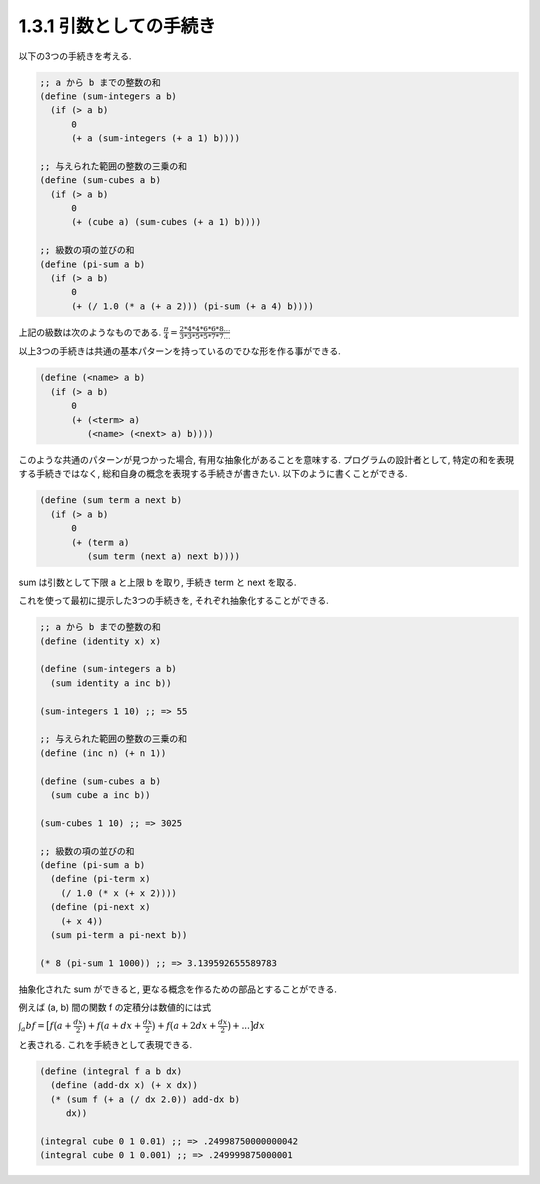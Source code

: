 1.3.1 引数としての手続き
============================

以下の3つの手続きを考える.

.. sourcecode:: scheme

   ;; a から b までの整数の和
   (define (sum-integers a b)
     (if (> a b)
         0
         (+ a (sum-integers (+ a 1) b))))

   ;; 与えられた範囲の整数の三乗の和
   (define (sum-cubes a b)
     (if (> a b)
         0
         (+ (cube a) (sum-cubes (+ a 1) b))))

   ;; 級数の項の並びの和
   (define (pi-sum a b)
     (if (> a b)
         0
         (+ (/ 1.0 (* a (+ a 2))) (pi-sum (+ a 4) b))))

上記の級数は次のようなものである.
:math:`\frac{\pi}{4} = \frac{2*4*4*6*6*8 ...}{3*3*5*5*7*7 ...}`


以上3つの手続きは共通の基本パターンを持っているのでひな形を作る事ができる.

.. sourcecode:: scheme

   (define (<name> a b)
     (if (> a b)
         0
         (+ (<term> a)
            (<name> (<next> a) b))))

このような共通のパターンが見つかった場合, 有用な抽象化があることを意味する.
プログラムの設計者として, 特定の和を表現する手続きではなく, 総和自身の概念を表現する手続きが書きたい.
以下のように書くことができる.

.. sourcecode:: scheme

   (define (sum term a next b)
     (if (> a b)
         0
         (+ (term a)
            (sum term (next a) next b))))

sum は引数として下限 a と上限 b を取り, 手続き term と next を取る.

これを使って最初に提示した3つの手続きを, それぞれ抽象化することができる.

.. sourcecode:: scheme

   ;; a から b までの整数の和
   (define (identity x) x)

   (define (sum-integers a b)
     (sum identity a inc b))

   (sum-integers 1 10) ;; => 55

   ;; 与えられた範囲の整数の三乗の和
   (define (inc n) (+ n 1))

   (define (sum-cubes a b)
     (sum cube a inc b))

   (sum-cubes 1 10) ;; => 3025

   ;; 級数の項の並びの和
   (define (pi-sum a b)
     (define (pi-term x)
       (/ 1.0 (* x (+ x 2))))
     (define (pi-next x)
       (+ x 4))
     (sum pi-term a pi-next b))

   (* 8 (pi-sum 1 1000)) ;; => 3.139592655589783


抽象化された sum ができると, 更なる概念を作るための部品とすることができる.

例えば (a, b) 間の関数 f の定積分は数値的には式

:math:`\int_{a}{b} f = \left\bigl[ f \left\bigl( a + \frac{dx}{2} \bigr) + f \left\bigl( a + dx + \frac{dx}{2} \bigr) + f \left\bigl( a + 2dx + \frac{dx}{2} \bigr) + ... \bigr] dx`

と表される. これを手続きとして表現できる.

.. sourcecode:: scheme

   (define (integral f a b dx)
     (define (add-dx x) (+ x dx))
     (* (sum f (+ a (/ dx 2.0)) add-dx b)
        dx))

   (integral cube 0 1 0.01) ;; => .24998750000000042
   (integral cube 0 1 0.001) ;; => .249999875000001
